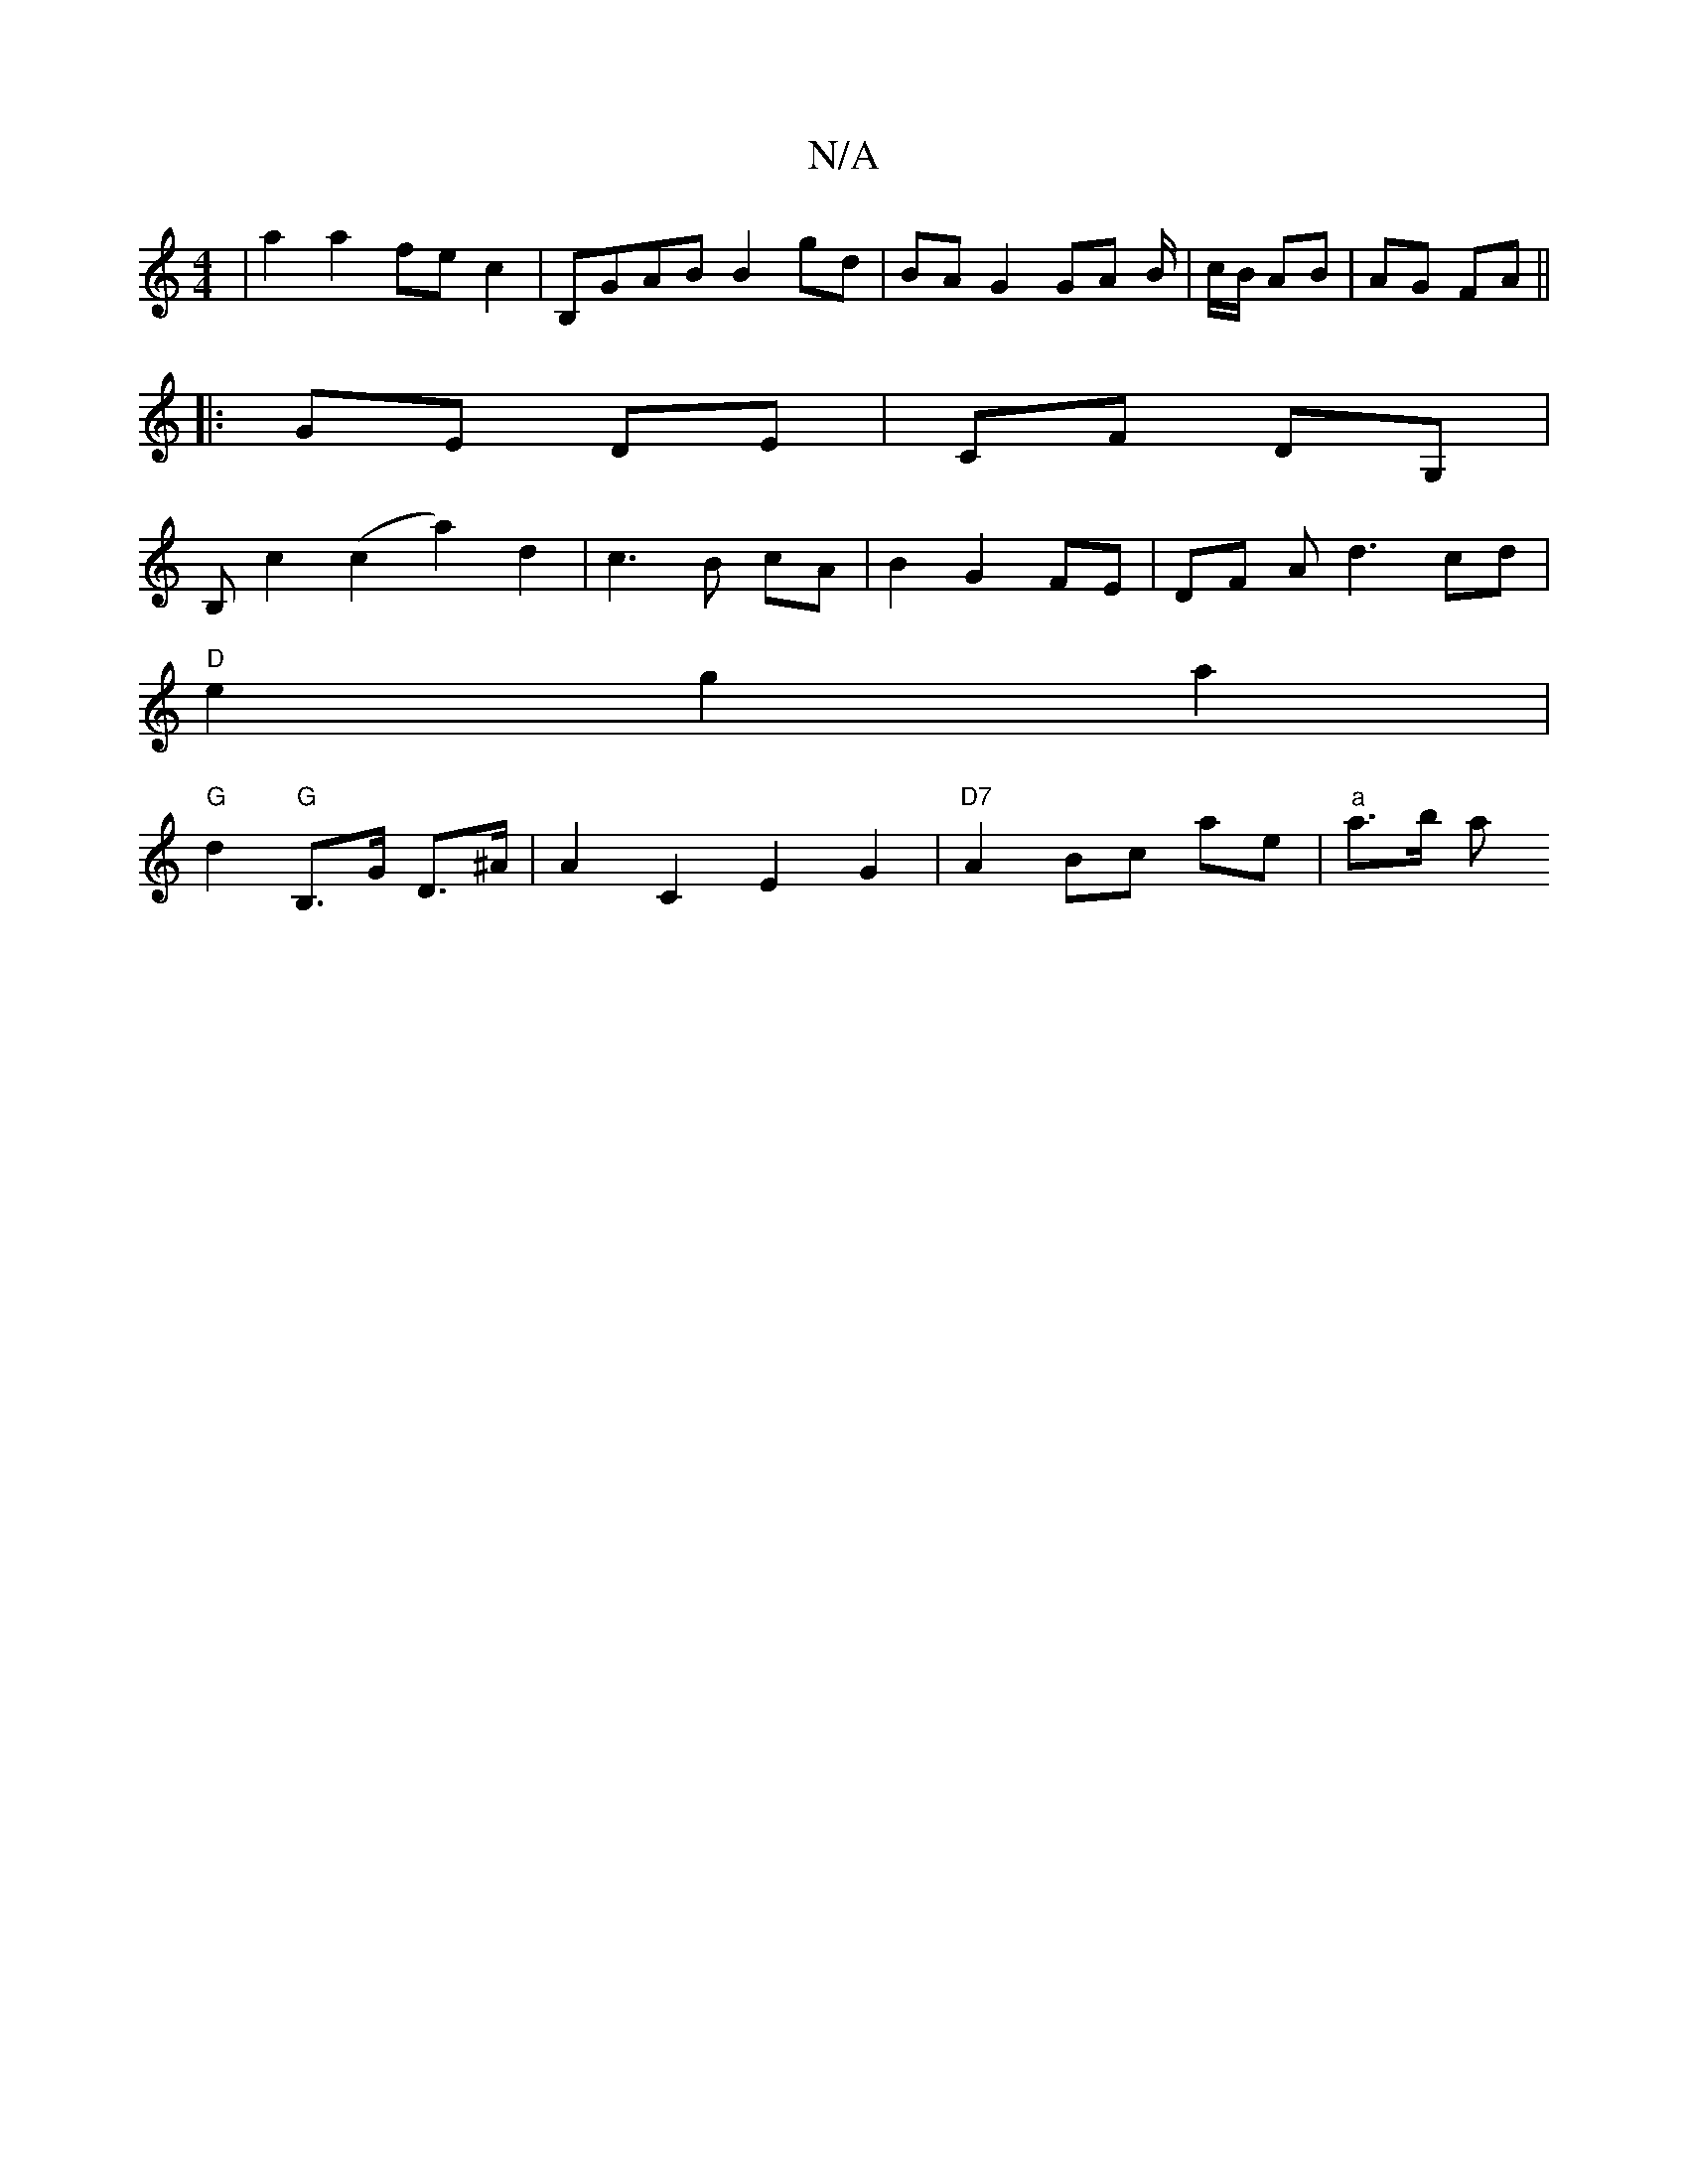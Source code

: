 X:1
T:N/A
M:4/4
R:N/A
K:Cmajor
' | a2 a2 fe c2 | B,GAB B2 gd|BA G2 GA B/2|c/2B/2 AB | AG FA ||
|: GE DE | CF DG, |
B,c2 (c2 a2) d2|c3B cA|B2 G2 FE |DF Ad3cd|
"D" e2 g2 a2 |
"G"d2 "G" B,>G D>^A | A2 C2 E2 G2 | "D7"A2 Bc ae |"a"a>b a